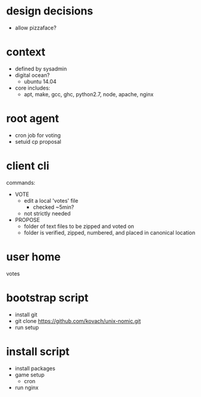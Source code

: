 * design decisions
  - allow pizzaface?
* context
  - defined by sysadmin
  - digital ocean?
    - ubuntu 14.04
  - core includes:
    - apt, make, gcc, ghc, python2.7, node, apache, nginx
* root agent
  - cron job for voting
  - setuid cp proposal
* client cli
commands:
 - VOTE
   - edit a local 'votes' file
     - checked ~5min?
   - not strictly needed
 - PROPOSE
   - folder of text files to be zipped and voted on
   - folder is verified, zipped, numbered, and placed in canonical location
* user home
votes
* bootstrap script
  - install git
  - git clone https://github.com/kovach/unix-nomic.git
  - run setup
* install script
  - install packages
  - game setup
    - cron
  - run nginx
